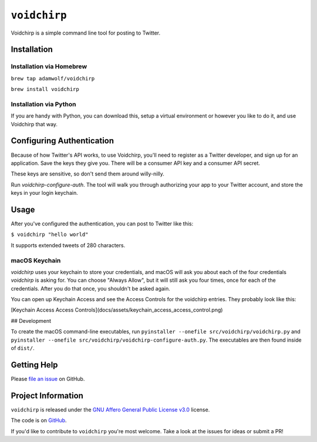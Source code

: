 =============
``voidchirp``
=============

Voidchirp is a simple command line tool for posting to Twitter.

Installation
============
Installation via Homebrew
-------------------------

``brew tap adamwolf/voidchirp``

``brew install voidchirp``

Installation via Python
-----------------------
If you are handy with Python, you can download this, setup a virtual environment or however you like to do it, and use Voidchirp that way.

Configuring Authentication
==========================

Because of how Twitter's API works, to use Voidchirp, you'll need to register as a Twitter developer, and sign up for an application.  Save the keys they give you.  There will be a consumer API key and a consumer API secret.

These keys are sensitive, so don't send them around willy-nilly.

Run `voidchirp-configure-auth`.  The tool will walk you through authorizing your app to your Twitter account, and store the keys in your login keychain.

Usage
=====

After you've configured the authentication, you can post to Twitter like this:

``$ voidchirp "hello world"``

It supports extended tweets of 280 characters.

macOS Keychain
--------------

`voidchirp` uses your keychain to store your credentials, and macOS will ask you about each of the four credentials `voidchirp` is asking for.
You can choose "Always Allow", but it will still ask you four times, once for each of the credentials.  After you do that once,
you shouldn't be asked again.

You can open up Keychain Access and see the Access Controls for the voidchirp entries.  They probably look like this:

[Keychain Access Access Controls](docs/assets/keychain_access_access_control.png)

## Development

To create the macOS command-line executables, run ``pyinstaller --onefile src/voidchirp/voidchirp.py`` and
``pyinstaller --onefile src/voidchirp/voidchirp-configure-auth.py``.  The executables are then found inside of ``dist/``.

Getting Help
============

Please `file an issue <https://github.com/adamwolf/voidchirp/issues>`_ on GitHub.

Project Information
===================

``voidchirp`` is released under the
`GNU Affero General Public License v3.0 <https://choosealicense.com/licenses/agpl-3.0/>`_ license.

The code is on `GitHub <https://github.com/adamwolf/voidchirp>`_.

If you'd like to contribute to ``voidchirp`` you're most welcome.
Take a look at the issues for ideas or submit a PR!
